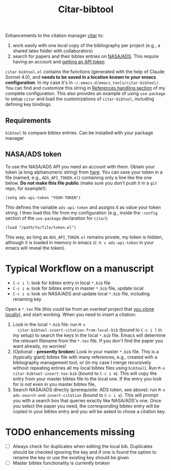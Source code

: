 #+title: Citar-bibtool

Enhancements to the citation manager [[https://github.com/emacs-citar/citar][citar]] to:
1. work easily with one /local/ copy of the bibliography per project
   (e.g., a shared latex folder with collaborators)
2. search for papers and their bibtex entries on [[ehttps://ui.adsabs.harvard.edu/][NASA/ADS]]. This
   require having an account and [[https://ui.adsabs.harvard.edu/user/settings/token][getting an API token]]

=citar-bibtool.el= contains the functions (generated with the help of
Claude Sonnet 4.0), and *needs to be saved in a location known to your
emacs configuration*. In my case it's in
=~/.emacs.d/emacs_tools/citar-bibtool/=. You can find and customize this
string in [[../..//complete_configuration.org::*References handling][References handling section]] of my complete configuration.
This also provides an example of using =use-package= to setup =citar= and
load the customizations of =citar-bibtool=, including defining key
bindings.

** Requirements
=bibtool= to compare bibtex entries. Can be installed with your package manager


** NASA/ADS token

To use the NASA/ADS API you need an account with them. Obtain your
token (a long alphanumeric string) from [[https://ui.adsabs.harvard.edu/user/settings/token][here]]. You can save your token
in a file (named, e.g., =ADS_API_TOKEN.el=) containing only a line like
the one below. *Do not make this file public* (make sure you don't push
it in a =git= repo, for example!):

#+BEGIN_SRC elisp
  (setq ads-api-token "YOUR-TOKEN")
#+END_SRC

This defines the variable =ads-api-token= and assigns it as value your
token string. I then load this file from my configuration (e.g.,
inside the =:config= section of the =use-package= declaration for =citar=):

#+BEGIN_SRC elisp
    (load "/path/to/file/token.el")
#+END_SRC

This way, as long as =ADS_API_TOKEN.el= remains private, my token is
hidden, although it is loaded in memory in emacs (=C-h v ads-api-token=
in your emacs will reveal the token).

* Typical Workflow on a manuscript

:TL;DR:
- =C-c i l=: look for bibtex entry in local =*.bib= file
- =C-c i m=: look for bibtex entry in master =*.bib= file, update local
- =C-c i a=: look on NASA/ADS and update local =*.bib= file, including
  renaming key
:end:

Open a =*.tex= file (this could be from an overleaf project that [[https://www.overleaf.com/learn/how-to/Git_Integration_and_GitHub_Synchronization][you
clone locally]]), and start working. When you need to insert a
citation:

1. Look in the local =*.bib= file: run =M-x
   citar-bibtool-insert-citation-from-local-bib= (bound to =C-c i l= in
   my setup) to search the keys in the local =*.bib= file. Emacs will
   determine the relevant filename from the =*.tex= file. If you don't
   find the paper you want already, no worries!
2. (Optional - *presently broken*) Look in your master =*.bib= file. This is a (typically
   giant) bibtex file with many references, e.g., created with a
   bibliography management tool, or (in my case I merge recursively
   without repeating entries all my local bibtex files using =bibtool=).
   Run =M-x citar-bibtool-insert-tex-bib= (bound to =C-c i m=). This will
   copy the entry from your master bibtex file to the local one. If
   the entry you look for is /not/ even in you master bibtex file,
3. Search NASA/ADS directly (prerequisite: ADS token, see above): run
   =M-x ads-search-and-insert-citation= (bound to =C-c i a=). This will
   prompt you with a search box that queries exactly like NASA/ADS's
   one. Once you select the paper you need, the corresponding bibtex
   entry will be copied in your bibtex entry and you will be asked to
   chose a citation key.

* TODO enhancements missing

- [ ] Always check for duplicates when editing the local bib.
  Duplicates should be checked ignoring the key and if one is found
  the option to rename the key or use the existing key should be given
- [ ] Master bibtex functionality is currently broken
